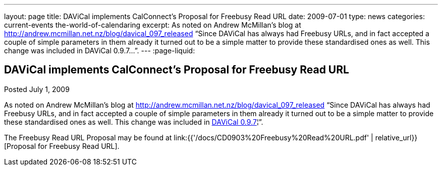 ---
layout: page
title: DAViCal implements CalConnect's Proposal for Freebusy Read URL
date: 2009-07-01
type: news
categories: current-events the-world-of-calendaring
excerpt: As noted on Andrew McMillan's blog at http://andrew.mcmillan.net.nz/blog/davical_097_released “Since DAViCal has always had Freebusy URLs, and in fact accepted a couple of simple parameters in them already it turned out to be a simple matter to provide these standardised ones as well. This change was included in DAViCal 0.9.7…”.
---
:page-liquid:

== DAViCal implements CalConnect's Proposal for Freebusy Read URL

Posted July 1, 2009 

As noted on Andrew McMillan's blog at http://andrew.mcmillan.net.nz/blog/davical_097_released "`Since DAViCal has always had Freebusy URLs, and in fact accepted a couple of simple parameters in them already it turned out to be a simple matter to provide these standardised ones as well. This change was included in http://wiki.davical.org/w/Release_Notes/0.9.7[DAViCal 0.9.7]¦`".

The Freebusy Read URL Proposal may be found at link:{{'/docs/CD0903%20Freebusy%20Read%20URL.pdf' | relative_url}}[Proposal for Freebusy Read URL].


